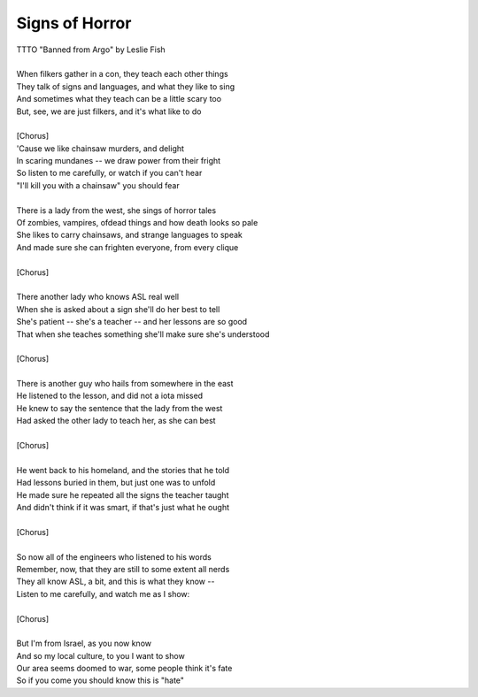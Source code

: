 Signs of Horror
---------------

| TTTO "Banned from Argo" by Leslie Fish
| 
| When filkers gather in a con, they teach each other things
| They talk of signs and languages, and what they like to sing
| And sometimes what they teach can be a little scary too
| But, see, we are just filkers, and it's what like to do
| 
| [Chorus]
| 'Cause we like chainsaw murders, and delight
| In scaring mundanes -- we draw power from their fright
| So listen to me carefully, or watch if you can't hear
| "I'll kill you with a chainsaw" you should fear
| 
| There is a lady from the west, she sings of horror tales
| Of zombies, vampires, ofdead things and how death looks so pale
| She likes to carry chainsaws, and strange languages to speak
| And made sure she can frighten everyone, from every clique
| 
| [Chorus]
| 
| There another lady who knows ASL real well
| When she is asked about a sign she'll do her best to tell
| She's patient -- she's a teacher -- and her lessons are so good
| That when she teaches something she'll make sure she's understood
| 
| [Chorus]
| 
| There is another guy who hails from somewhere in the east
| He listened to the lesson, and did not a iota missed
| He knew to say the sentence that the lady from the west
| Had asked the other lady to teach her, as she can best
| 
| [Chorus]
| 
| He went back to his homeland, and the stories that he told
| Had lessons buried in them, but just one was to unfold
| He made sure he repeated all the signs the teacher taught
| And didn't think if it was smart, if that's just what he ought
| 
| [Chorus]
| 
| So now all of the engineers who listened to his words
| Remember, now, that they are still to some extent all nerds
| They all know ASL, a bit, and this is what they know --
| Listen to me carefully, and watch me as I show:
| 
| [Chorus]
| 
| But I'm from Israel, as you now know
| And so my local culture, to you I want to show
| Our area seems doomed to war, some people think it's fate
| So if you come you should know this is "hate"
